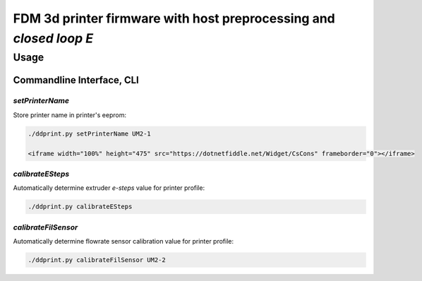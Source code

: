 
FDM 3d printer firmware with host preprocessing and *closed loop E*
=====================================================================


Usage
+++++++++++++

Commandline Interface, CLI
-----------------------------

*setPrinterName*
**************************************

Store printer name in printer's eeprom:

.. code-block:: sh

    ./ddprint.py setPrinterName UM2-1

    <iframe width="100%" height="475" src="https://dotnetfiddle.net/Widget/CsCons" frameborder="0"></iframe>

*calibrateESteps*
**************************************

Automatically determine extruder *e-steps* value for printer profile:

.. code-block:: sh

    ./ddprint.py calibrateESteps

.. raw:: html

    <asciinema-player src="/images/video/calesteps.asc"></asciinema-player>


*calibrateFilSensor*
**************************************

Automatically determine flowrate sensor calibration value for printer profile:

.. code-block:: sh

    ./ddprint.py calibrateFilSensor UM2-2


.. raw:: html

    <script type='text/javascript' src='/images/Widget_2.js'></script>
    <script type='text/javascript' src='/images/kofiButton.js'></script>
    <script src="/images/js_css/asciinema-player.js"></script>

